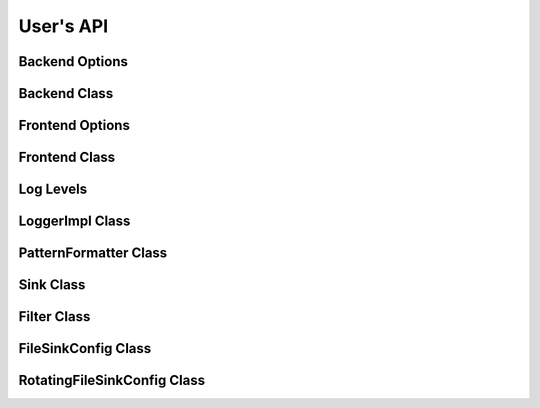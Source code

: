 .. title:: User's API

User's API
==========

Backend Options
---------------

.. doxygenstruct:: quill::BackendOptions
   :members:

Backend Class
-------------

.. doxygenclass:: quill::Backend
   :members:

Frontend Options
----------------

.. doxygenstruct:: quill::FrontendOptions
   :members:

Frontend Class
--------------

.. doxygenclass:: quill::FrontendImpl
   :members:

Log Levels
----------

.. doxygenenum:: quill::LogLevel

LoggerImpl Class
----------------

.. doxygenclass:: quill::LoggerImpl
   :members:

PatternFormatter Class
----------------------

.. doxygenclass:: quill::PatternFormatter
   :members:

Sink Class
----------

.. doxygenclass:: quill::Sink
   :members:

Filter Class
------------

.. doxygenclass:: quill::Filter
   :members:

FileSinkConfig Class
--------------------

.. doxygenclass:: quill::FileSinkConfig
   :members:

RotatingFileSinkConfig Class
----------------------------

.. doxygenclass:: quill::RotatingFileSinkConfig
   :members: